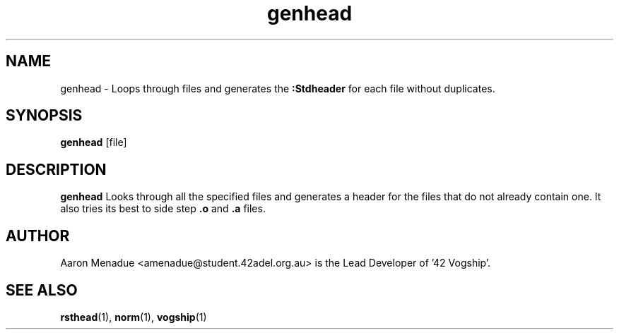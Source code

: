 .TH genhead 1 "March 25, 2022"
.LO 1
.SH NAME
genhead \- Loops through files and generates the 
.B :Stdheader
for each file without duplicates.

.SH SYNOPSIS
.BR genhead
.RB [file]

.SH DESCRIPTION
.B genhead
Looks through all the specified files and generates a header for the files that do not already contain one. It also tries its best to side step
.B .o
and
.B .a
files.

.SH AUTHOR
Aaron Menadue <amenadue@student.42adel.org.au> is the Lead Developer of '42 Vogship'.

.SH SEE ALSO
.BR rsthead (1),
.BR norm (1),
.BR vogship (1)
